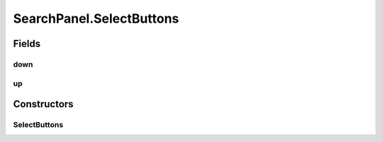 .. java:import:: edu.berkeley.icsi.metanet.repository LinguisticMetaphor

.. java:import:: edu.berkeley.icsi.metanet.repository MetaNetFactory

.. java:import:: edu.berkeley.icsi.metanet.repository Metaphor

.. java:import:: java.awt BorderLayout

.. java:import:: java.awt Component

.. java:import:: java.awt Dimension

.. java:import:: java.awt.event ActionEvent

.. java:import:: java.awt.event ActionListener

.. java:import:: java.util ArrayList

.. java:import:: java.util Collection

.. java:import:: java.util Collections

.. java:import:: java.util Comparator

.. java:import:: java.util HashMap

.. java:import:: java.util List

.. java:import:: javax.swing Box

.. java:import:: javax.swing BoxLayout

.. java:import:: javax.swing DefaultListModel

.. java:import:: javax.swing JButton

.. java:import:: javax.swing JLabel

.. java:import:: javax.swing JPanel

.. java:import:: javax.swing JScrollPane

.. java:import:: javax.swing JTextField

.. java:import:: javax.swing RowFilter

.. java:import:: javax.swing RowFilter.Entry

.. java:import:: javax.swing.event DocumentEvent

.. java:import:: javax.swing.event DocumentListener

.. java:import:: javax.swing.event ListSelectionEvent

.. java:import:: javax.swing.event ListSelectionListener

.. java:import:: javax.swing.text BadLocationException

.. java:import:: javax.swing.text Document

.. java:import:: org.jdesktop.swingx JXList

.. java:import:: org.protege.owl.codegeneration WrappedIndividual

.. java:import:: org.semanticweb.owlapi.model OWLClass

.. java:import:: org.semanticweb.owlapi.model OWLDataProperty

.. java:import:: org.semanticweb.owlapi.model OWLIndividual

.. java:import:: org.semanticweb.owlapi.model OWLNamedIndividual

.. java:import:: org.semanticweb.owlapi.model OWLOntology

SearchPanel.SelectButtons
=========================

.. java:package:: edu.berkeley.icsi.metanet.lmtocmlinker
   :noindex:

.. java:type::  class SelectButtons extends JPanel
   :outertype: SearchPanel

Fields
------
down
^^^^

.. java:field:: protected JButton down
   :outertype: SearchPanel.SelectButtons

up
^^

.. java:field:: protected JButton up
   :outertype: SearchPanel.SelectButtons

Constructors
------------
SelectButtons
^^^^^^^^^^^^^

.. java:constructor::  SelectButtons()
   :outertype: SearchPanel.SelectButtons

